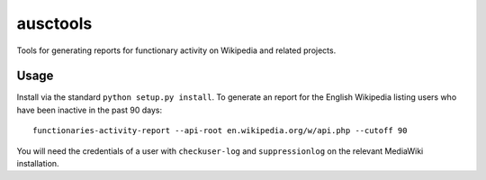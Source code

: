 ausctools
=========

Tools for generating reports for functionary activity on Wikipedia and related projects.

Usage
----------

Install via the standard ``python setup.py install``. To generate an report for the English Wikipedia listing users who have been inactive in the past 90 days::

    functionaries-activity-report --api-root en.wikipedia.org/w/api.php --cutoff 90

You will need the credentials of a user with ``checkuser-log`` and ``suppressionlog`` on the relevant MediaWiki installation.
